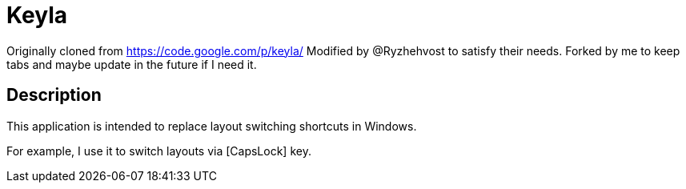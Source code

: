 = Keyla

Originally cloned from https://code.google.com/p/keyla/
Modified by @Ryzhehvost to satisfy their needs.
Forked by me to keep tabs and maybe update in the future if I need it.

== Description

This application is intended to replace layout switching shortcuts in Windows.

For example, I use it to switch layouts via [CapsLock] key.
